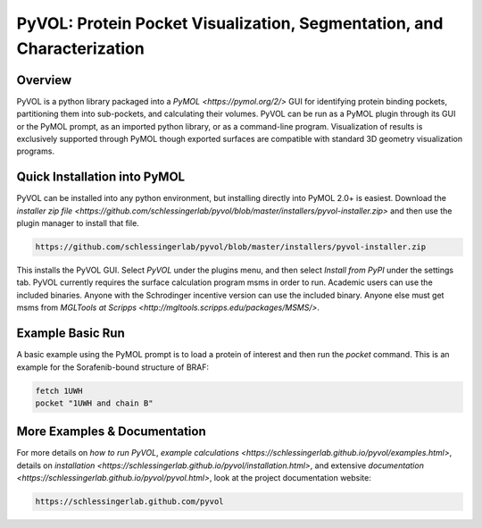 
***********************************************************************
PyVOL: Protein Pocket Visualization, Segmentation, and Characterization
***********************************************************************

.. image:: https://img.shields.io/pypi/v/bio_pyvol.svg
  :target: https://pypi.python.org/pypi/bio_pyvol
  :alt: Pypi Version

.. image:: https://img.shields.io/pypi/l/bio_pyvol.svg
  :target: https://pypi.python.org/pypi/bio_pyvol/
  :alt: License

.. marker-start-introduction

Overview
--------

PyVOL is a python library packaged into a `PyMOL <https://pymol.org/2/>` GUI for identifying protein binding pockets, partitioning them into sub-pockets, and calculating their volumes. PyVOL can be run as a PyMOL plugin through its GUI or the PyMOL prompt, as an imported python library, or as a command-line program. Visualization of results is exclusively supported through PyMOL though exported surfaces are compatible with standard 3D geometry visualization programs.

Quick Installation into PyMOL
-----------------------------

PyVOL can be installed into any python environment, but installing directly into PyMOL 2.0+ is easiest. Download the `installer zip file <https://github.com/schlessingerlab/pyvol/blob/master/installers/pyvol-installer.zip>` and then use the plugin manager to install that file.

.. code-block:: bash

  https://github.com/schlessingerlab/pyvol/blob/master/installers/pyvol-installer.zip

This installs the PyVOL GUI. Select `PyVOL` under the plugins menu, and then select `Install from PyPI` under the settings tab. PyVOL currently requires the surface calculation program msms in order to run. Academic users can use the included binaries. Anyone with the Schrodinger incentive version can use the included binary. Anyone else must get msms from `MGLTools at Scripps <http://mgltools.scripps.edu/packages/MSMS/>`.

Example Basic Run
-----------------

A basic example using the PyMOL prompt is to load a protein of interest and then run the `pocket` command. This is an example for the Sorafenib-bound structure of BRAF:

.. code-block:: python

   fetch 1UWH
   pocket "1UWH and chain B"

.. marker-end-introduction

More Examples & Documentation
-----------------------------
For more details on `how to run PyVOL`, `example calculations <https://schlessingerlab.github.io/pyvol/examples.html>`, details on `installation <https://schlessingerlab.github.io/pyvol/installation.html>`, and extensive `documentation <https://schlessingerlab.github.io/pyvol/pyvol.html>`, look at the project documentation website:

.. code-block:: bash

  https://schlessingerlab.github.com/pyvol
